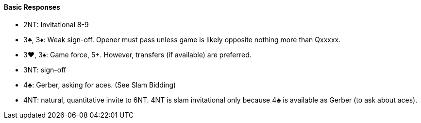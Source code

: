 #### Basic Responses
 * 2NT: Invitational 8-9
 * 3♣, 3♦: Weak sign-off. Opener must pass unless game is likely opposite nothing more than Qxxxxx.
 * 3♥, 3♠: Game force, 5+. However, transfers (if available) are preferred.
 * 3NT: sign-off
 * 4♣: Gerber, asking for aces. (See Slam Bidding)
 * 4NT: natural, quantitative invite to 6NT. 4NT is slam invitational only because 4♣ is available as Gerber (to ask about aces).


